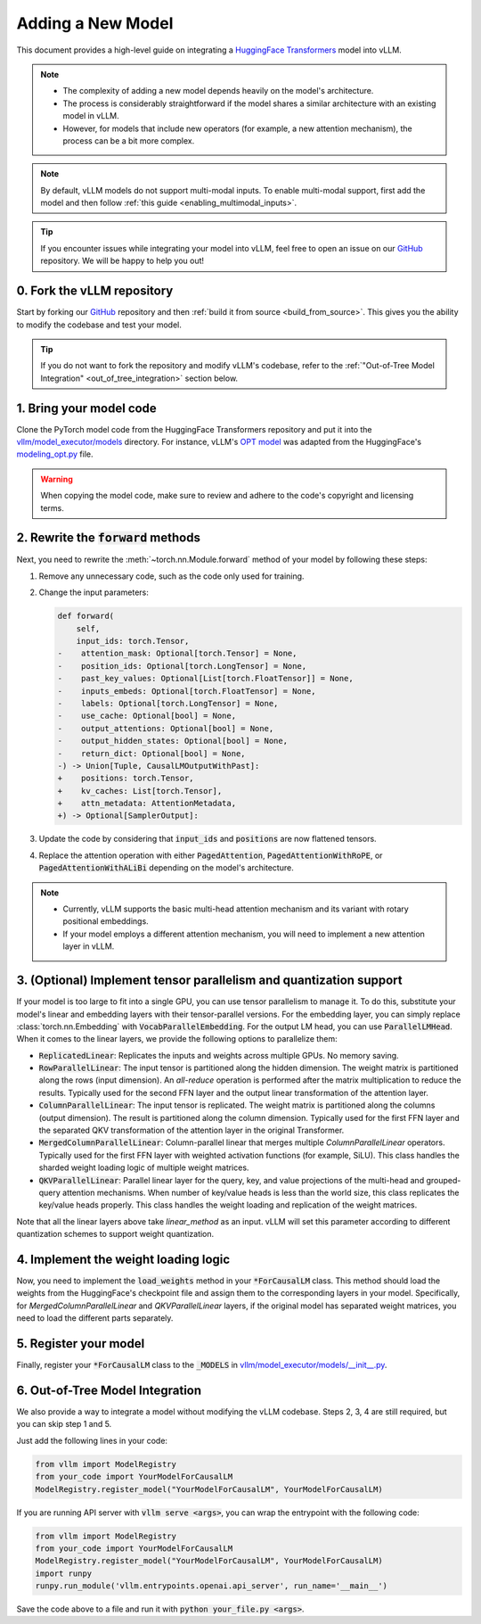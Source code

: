 .. _adding_a_new_model:

Adding a New Model
==================

This document provides a high-level guide on integrating a `HuggingFace Transformers <https://github.com/huggingface/transformers>`_ model into vLLM.

.. note::

   - The complexity of adding a new model depends heavily on the model's architecture.
   - The process is considerably straightforward if the model shares a similar architecture with an existing model in vLLM.
   - However, for models that include new operators (for example, a new attention mechanism), the process can be a bit more complex.

.. note::

    By default, vLLM models do not support multi-modal inputs. To enable multi-modal support,
    first add the model and then follow :ref:`this guide <enabling_multimodal_inputs>`.

.. tip::

   If you encounter issues while integrating your model into vLLM, feel free to open an issue on our `GitHub <https://github.com/vllm-project/vllm/issues>`_ repository.
   We will be happy to help you out!


0. Fork the vLLM repository
--------------------------------

Start by forking our `GitHub`_ repository and then :ref:`build it from source <build_from_source>`.
This gives you the ability to modify the codebase and test your model.

.. tip::

   If you do not want to fork the repository and modify vLLM's codebase, refer to the :ref:`"Out-of-Tree Model Integration" <out_of_tree_integration>` section below.

1. Bring your model code
------------------------

Clone the PyTorch model code from the HuggingFace Transformers repository and put it into the
`vllm/model_executor/models <https://github.com/vllm-project/vllm/tree/main/vllm/model_executor/models>`_ directory.
For instance, vLLM's `OPT model <https://github.com/vllm-project/vllm/blob/main/vllm/model_executor/models/opt.py>`_
was adapted from the HuggingFace's `modeling_opt.py <https://github.com/huggingface/transformers/blob/main/src/transformers/models/opt/modeling_opt.py>`_ file.

.. warning::

   When copying the model code, make sure to review and adhere to the code's copyright and licensing terms.


2. Rewrite the :code:`forward` methods
--------------------------------------

Next, you need to rewrite the :meth:`~torch.nn.Module.forward` method of your model by following these steps:

1. Remove any unnecessary code, such as the code only used for training.
2. Change the input parameters:

   .. code-block:: diff

      def forward(
          self,
          input_ids: torch.Tensor,
      -    attention_mask: Optional[torch.Tensor] = None,
      -    position_ids: Optional[torch.LongTensor] = None,
      -    past_key_values: Optional[List[torch.FloatTensor]] = None,
      -    inputs_embeds: Optional[torch.FloatTensor] = None,
      -    labels: Optional[torch.LongTensor] = None,
      -    use_cache: Optional[bool] = None,
      -    output_attentions: Optional[bool] = None,
      -    output_hidden_states: Optional[bool] = None,
      -    return_dict: Optional[bool] = None,
      -) -> Union[Tuple, CausalLMOutputWithPast]:
      +    positions: torch.Tensor,
      +    kv_caches: List[torch.Tensor],
      +    attn_metadata: AttentionMetadata,
      +) -> Optional[SamplerOutput]:

3. Update the code by considering that :code:`input_ids` and :code:`positions` are now flattened tensors.
4. Replace the attention operation with either :code:`PagedAttention`, :code:`PagedAttentionWithRoPE`, or :code:`PagedAttentionWithALiBi` depending on the model's architecture.

.. note::

   - Currently, vLLM supports the basic multi-head attention mechanism and its variant with rotary positional embeddings.
   - If your model employs a different attention mechanism, you will need to implement a new attention layer in vLLM.


3. (Optional) Implement tensor parallelism and quantization support
-------------------------------------------------------------------

If your model is too large to fit into a single GPU, you can use tensor parallelism to manage it.
To do this, substitute your model's linear and embedding layers with their tensor-parallel versions.
For the embedding layer, you can simply replace :class:`torch.nn.Embedding` with :code:`VocabParallelEmbedding`. For the output LM head, you can use :code:`ParallelLMHead`.
When it comes to the linear layers, we provide the following options to parallelize them:

* :code:`ReplicatedLinear`: Replicates the inputs and weights across multiple GPUs. No memory saving.
* :code:`RowParallelLinear`: The input tensor is partitioned along the hidden dimension. The weight matrix is partitioned along the rows (input dimension). An *all-reduce* operation is performed after the matrix multiplication to reduce the results. Typically used for the second FFN layer and the output linear transformation of the attention layer.
* :code:`ColumnParallelLinear`: The input tensor is replicated. The weight matrix is partitioned along the columns (output dimension). The result is partitioned along the column dimension. Typically used for the first FFN layer and the separated QKV transformation of the attention layer in the original Transformer.
* :code:`MergedColumnParallelLinear`: Column-parallel linear that merges multiple `ColumnParallelLinear` operators. Typically used for the first FFN layer with weighted activation functions (for example, SiLU). This class handles the sharded weight loading logic of multiple weight matrices.
* :code:`QKVParallelLinear`: Parallel linear layer for the query, key, and value projections of the multi-head and grouped-query attention mechanisms. When number of key/value heads is less than the world size, this class replicates the key/value heads properly. This class handles the weight loading and replication of the weight matrices.

Note that all the linear layers above take `linear_method` as an input. vLLM will set this parameter according to different quantization schemes to support weight quantization.

4. Implement the weight loading logic
-------------------------------------

Now, you need to implement the :code:`load_weights` method in your :code:`*ForCausalLM` class.
This method should load the weights from the HuggingFace's checkpoint file and assign them to the corresponding layers in your model. Specifically, for `MergedColumnParallelLinear` and `QKVParallelLinear` layers, if the original model has separated weight matrices, you need to load the different parts separately.

5. Register your model
----------------------

Finally, register your :code:`*ForCausalLM` class to the :code:`_MODELS` in `vllm/model_executor/models/__init__.py <https://github.com/vllm-project/vllm/blob/main/vllm/model_executor/models/__init__.py>`_.

.. _out_of_tree_integration:

6. Out-of-Tree Model Integration
--------------------------------------------

We also provide a way to integrate a model without modifying the vLLM codebase. Steps 2, 3, 4 are still required, but you can skip step 1 and 5.

Just add the following lines in your code:

.. code-block:: python

   from vllm import ModelRegistry
   from your_code import YourModelForCausalLM
   ModelRegistry.register_model("YourModelForCausalLM", YourModelForCausalLM)

If you are running API server with :code:`vllm serve <args>`, you can wrap the entrypoint with the following code:

.. code-block:: python

   from vllm import ModelRegistry
   from your_code import YourModelForCausalLM
   ModelRegistry.register_model("YourModelForCausalLM", YourModelForCausalLM)
   import runpy
   runpy.run_module('vllm.entrypoints.openai.api_server', run_name='__main__')

Save the code above to a file and run it with :code:`python your_file.py <args>`.
